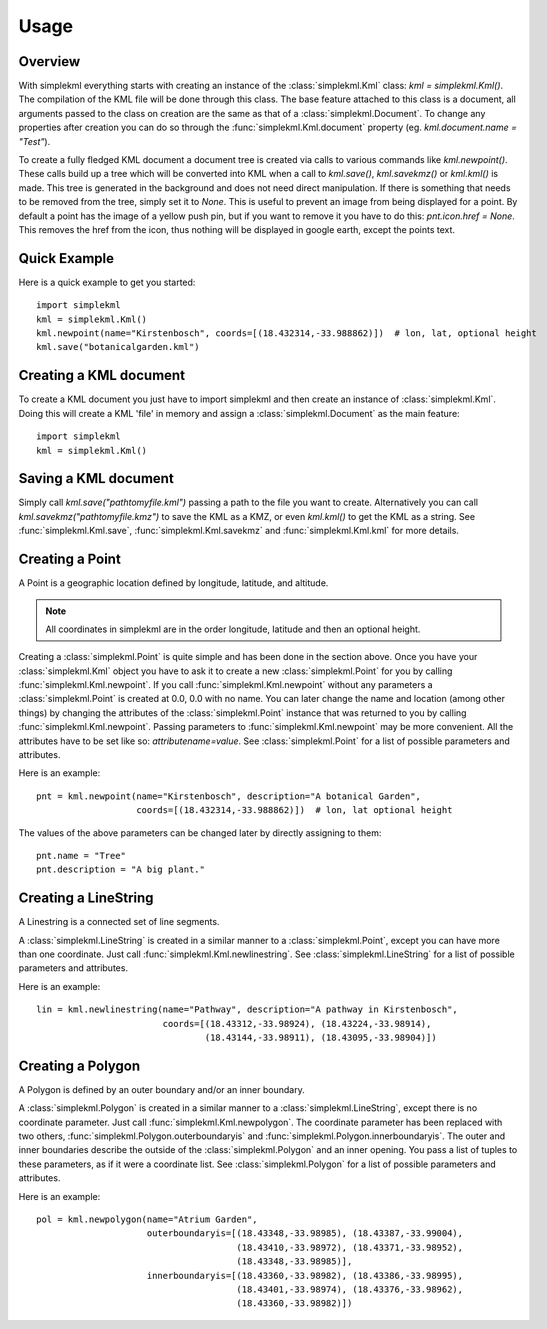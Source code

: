 Usage
=====

Overview
--------

With simplekml everything starts with creating an instance of the :class:`simplekml.Kml` class: `kml = simplekml.Kml()`. The compilation of the KML file will be done through this class. The base feature attached to this class is a document, all arguments passed to the class on creation are the same as that of a :class:`simplekml.Document`. To change any properties after creation you can do so through the :func:`simplekml.Kml.document` property (eg. `kml.document.name = "Test"`).

To create a fully fledged KML document a document tree is created via calls to various commands like `kml.newpoint()`. These calls build up a tree which will be converted into KML when a call to `kml.save()`, `kml.savekmz()` or `kml.kml()` is made. This tree is generated in the background and does not need direct manipulation. If there is something that needs to be removed from the tree, simply set it to `None`. This is useful to prevent an image from being displayed for a point. By default a point has the image of a yellow push pin, but if you want to remove it you have to do this: `pnt.icon.href = None`. This removes the href from the icon, thus nothing will be displayed in google earth, except the points text.

Quick Example
-------------

Here is a quick example to get you started::

    import simplekml
    kml = simplekml.Kml()
    kml.newpoint(name="Kirstenbosch", coords=[(18.432314,-33.988862)])  # lon, lat, optional height
    kml.save("botanicalgarden.kml")

Creating a KML document
-----------------------

To create a KML document you just have to import simplekml and then create an instance of :class:`simplekml.Kml`. Doing this will create a KML 'file' in memory and assign a :class:`simplekml.Document` as the main feature::

    import simplekml
    kml = simplekml.Kml()

Saving a KML document
---------------------

Simply call `kml.save("pathtomyfile.kml")` passing a path to the file you want to create. Alternatively you can call `kml.savekmz("pathtomyfile.kmz")` to save the KML as a KMZ, or even `kml.kml()` to get the KML as a string. See :func:`simplekml.Kml.save`, :func:`simplekml.Kml.savekmz` and :func:`simplekml.Kml.kml` for more details.

Creating a Point
----------------

A Point is a geographic location defined by longitude, latitude, and altitude.

.. note::

    All coordinates in simplekml are in the order longitude, latitude and then an optional height.

Creating a :class:`simplekml.Point` is quite simple and has been done in the section above. Once you have your :class:`simplekml.Kml` object you have to ask it to create a new :class:`simplekml.Point` for you by calling :func:`simplekml.Kml.newpoint`. If you call :func:`simplekml.Kml.newpoint` without any parameters a :class:`simplekml.Point` is created at 0.0, 0.0 with no name. You can later change the name and location (among other things) by changing the attributes of the :class:`simplekml.Point` instance that was returned to you by calling :func:`simplekml.Kml.newpoint`. Passing parameters to :func:`simplekml.Kml.newpoint` may be more convenient. All the attributes have to be set like so: `attributename=value`. See :class:`simplekml.Point` for a list of possible parameters and attributes.

Here is an example::

    pnt = kml.newpoint(name="Kirstenbosch", description="A botanical Garden", 
                       coords=[(18.432314,-33.988862)])  # lon, lat optional height

The values of the above parameters can be changed later by directly assigning to them::

    pnt.name = "Tree"
    pnt.description = "A big plant."


Creating a LineString
---------------------
A Linestring is a connected set of line segments.

A :class:`simplekml.LineString` is created in a similar manner to a :class:`simplekml.Point`, except you can have more than one coordinate. Just call :func:`simplekml.Kml.newlinestring`. See :class:`simplekml.LineString` for a list of possible parameters and attributes.

Here is an example::

    lin = kml.newlinestring(name="Pathway", description="A pathway in Kirstenbosch", 
                            coords=[(18.43312,-33.98924), (18.43224,-33.98914),
                                    (18.43144,-33.98911), (18.43095,-33.98904)])

Creating a Polygon
------------------

A Polygon is defined by an outer boundary and/or an inner boundary.

A :class:`simplekml.Polygon` is created in a similar manner to a :class:`simplekml.LineString`, except there is no coordinate parameter. Just call :func:`simplekml.Kml.newpolygon`. The coordinate parameter has been replaced with two others, :func:`simplekml.Polygon.outerboundaryis` and :func:`simplekml.Polygon.innerboundaryis`. The outer and inner boundaries describe the outside of the :class:`simplekml.Polygon` and an inner opening. You pass a list of tuples to these parameters, as if it were a coordinate list. See :class:`simplekml.Polygon` for a list of possible parameters and attributes.

Here is an example::

    pol = kml.newpolygon(name="Atrium Garden",
                         outerboundaryis=[(18.43348,-33.98985), (18.43387,-33.99004),
                                          (18.43410,-33.98972), (18.43371,-33.98952),
                                          (18.43348,-33.98985)],
                         innerboundaryis=[(18.43360,-33.98982), (18.43386,-33.98995),
                                          (18.43401,-33.98974), (18.43376,-33.98962),
                                          (18.43360,-33.98982)])


